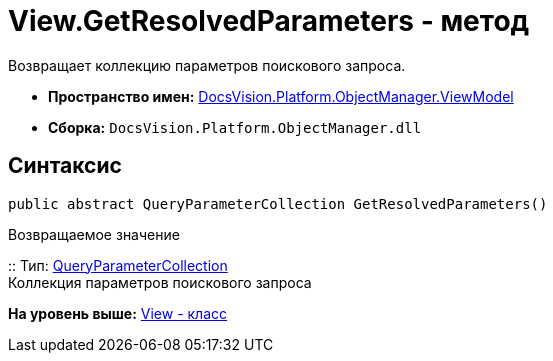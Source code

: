 = View.GetResolvedParameters - метод

Возвращает коллекцию параметров поискового запроса.

* [.keyword]*Пространство имен:* xref:ViewModel_NS.adoc[DocsVision.Platform.ObjectManager.ViewModel]
* [.keyword]*Сборка:* [.ph .filepath]`DocsVision.Platform.ObjectManager.dll`

== Синтаксис

[source,pre,codeblock,language-csharp]
----
public abstract QueryParameterCollection GetResolvedParameters()
----

Возвращаемое значение

::
  Тип: xref:../QueryParameterCollection_CL.adoc[QueryParameterCollection]
  +
  Коллекция параметров поискового запроса

*На уровень выше:* xref:../../../../../api/DocsVision/Platform/ObjectManager/ViewModel/View_CL.adoc[View - класс]
